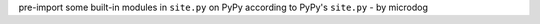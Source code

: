 pre-import some built-in modules in ``site.py`` on PyPy according to PyPy's ``site.py`` - by microdog
